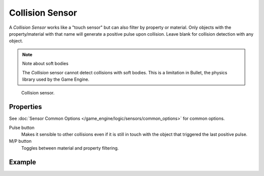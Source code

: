 .. _bpy.types.CollisionSensor:

****************
Collision Sensor
****************

A *Collision Sensor* works like a "touch sensor" but can also filter by property or material.
Only objects with the property/material with that name will generate a positive pulse upon collision.
Leave blank for collision detection with any object.

.. note:: Note about soft bodies

   The *Collision* sensor cannot detect collisions with soft bodies.
   This is a limitation in Bullet, the physics library used by the Game Engine.

.. figure:: /images/game-engine_logic_sensors_types_collision_node.jpg
   :width: 300px

   Collision sensor.


Properties
==========

See :doc:`Sensor Common Options </game_engine/logic/sensors/common_options>` for common options.

Pulse button
   Makes it sensible to other collisions even if it is still in touch
   with the object that triggered the last positive pulse.
M/P button
   Toggles between material and property filtering.


Example
=======
